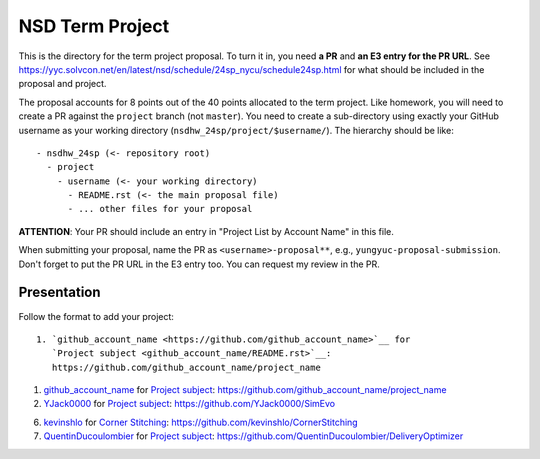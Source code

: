 ================
NSD Term Project
================

This is the directory for the term project proposal.  To turn it in, you need
**a PR** and **an E3 entry for the PR URL**.  See
https://yyc.solvcon.net/en/latest/nsd/schedule/24sp_nycu/schedule24sp.html for
what should be included in the proposal and project.

The proposal accounts for 8 points out of the 40 points allocated to the term
project.  Like homework, you will need to create a PR against the ``project``
branch (not ``master``).  You need to create a sub-directory using exactly your
GitHub username as your working directory (``nsdhw_24sp/project/$username/``).
The hierarchy should be like::

  - nsdhw_24sp (<- repository root)
    - project
      - username (<- your working directory)
        - README.rst (<- the main proposal file)
        - ... other files for your proposal

**ATTENTION**: Your PR should include an entry in "Project List by Account
Name" in this file.

When submitting your proposal, name the PR as ``<username>-proposal**``, e.g.,
``yungyuc-proposal-submission``.  Don't forget to put the PR URL in the E3
entry too.  You can request my review in the PR.

Presentation
============

Follow the format to add your project:

::

  1. `github_account_name <https://github.com/github_account_name>`__ for
     `Project subject <github_account_name/README.rst>`__:
     https://github.com/github_account_name/project_name

.. The first entry is an example; do not remove.

1. `github_account_name <https://github.com/github_account_name>`__ for
   `Project subject <github_account_name/README.rst>`__:
   https://github.com/github_account_name/project_name

2. `YJack0000 <https://github.com/YJack0000>`__ for
   `Project subject <YJack0000/README.md>`__:
   https://github.com/YJack0000/SimEvo

6. `kevinshlo <https://github.com/kevinshlo>`__ for
   `Corner Stitching <kevinshlo/README.md>`__:
   https://github.com/kevinshlo/CornerStitching

7. `QuentinDucoulombier <https://github.com/QuentinDucoulombier>`__ for
   `Project subject <QuentinDucoulombier/README.md>`__:
   https://github.com/QuentinDucoulombier/DeliveryOptimizer
